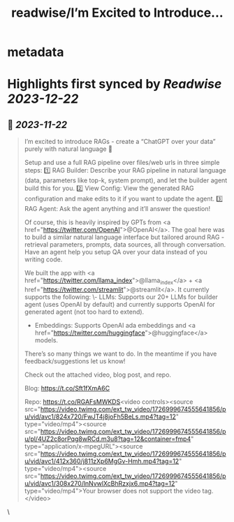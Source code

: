 :PROPERTIES:
:title: readwise/I’m Excited to Introduce...
:END:


* metadata
:PROPERTIES:
:author: [[jerryjliu0 on Twitter]]
:full-title: "I’m Excited to Introduce..."
:category: [[tweets]]
:url: https://twitter.com/jerryjliu0/status/1726999782105973231
:image-url: https://pbs.twimg.com/profile_images/1283610285031460864/1Q4zYhtb.jpg
:END:

* Highlights first synced by [[Readwise]] [[2023-12-22]]
** 📌 [[2023-11-22]]
#+BEGIN_QUOTE
I’m excited to introduce RAGs - create a “ChatGPT over your data” purely with natural language 💬

Setup and use a full RAG pipeline over files/web urls in three simple steps:
1️⃣ RAG Builder: Describe your RAG pipeline in natural language (data, parameters like top-k, system prompt), and let the builder agent build this for you.
2️⃣ View Config: View the generated RAG configuration and make edits to it if you want to update the agent.
3️⃣ RAG Agent: Ask the agent anything and it’ll answer the question!

Of course, this is heavily inspired by GPTs from <a href="https://twitter.com/OpenAI">@OpenAI</a>. The goal here was to build a similar natural language interface but tailored around RAG - retrieval parameters, prompts, data sources, all through conversation. Have an agent help you setup QA over your data instead of you writing code.

We built the app with <a href="https://twitter.com/llama_index">@llama_index</a> + <a href="https://twitter.com/streamlit">@streamlit</a>. It currently supports the following: 
\- LLMs: Supports our 20+ LLMs for builder agent (uses OpenAI by default) and currently supports OpenAI for generated agent (not too hard to extend).
- Embeddings: Supports OpenAI ada embeddings and <a href="https://twitter.com/huggingface">@huggingface</a> models.

There’s so many things we want to do. In the meantime if you have feedback/suggestions let us know!

Check out the attached video, blog post, and repo.

Blog: https://t.co/Sft1fXmA6C

Repo: https://t.co/RGAFsMWKDS<video controls><source src="https://video.twimg.com/ext_tw_video/1726999674555641856/pu/vid/avc1/824x720/FwJT4j8joFh5BeLs.mp4?tag=12" type="video/mp4"><source src="https://video.twimg.com/ext_tw_video/1726999674555641856/pu/pl/4UZ2c8orPqg8wRCd.m3u8?tag=12&container=fmp4" type="application/x-mpegURL"><source src="https://video.twimg.com/ext_tw_video/1726999674555641856/pu/vid/avc1/412x360/j811zXp6MgGv-Hmh.mp4?tag=12" type="video/mp4"><source src="https://video.twimg.com/ext_tw_video/1726999674555641856/pu/vid/avc1/308x270/lnNvwlXcBhRzxjx6.mp4?tag=12" type="video/mp4">Your browser does not support the video tag.</video> 
#+END_QUOTE\